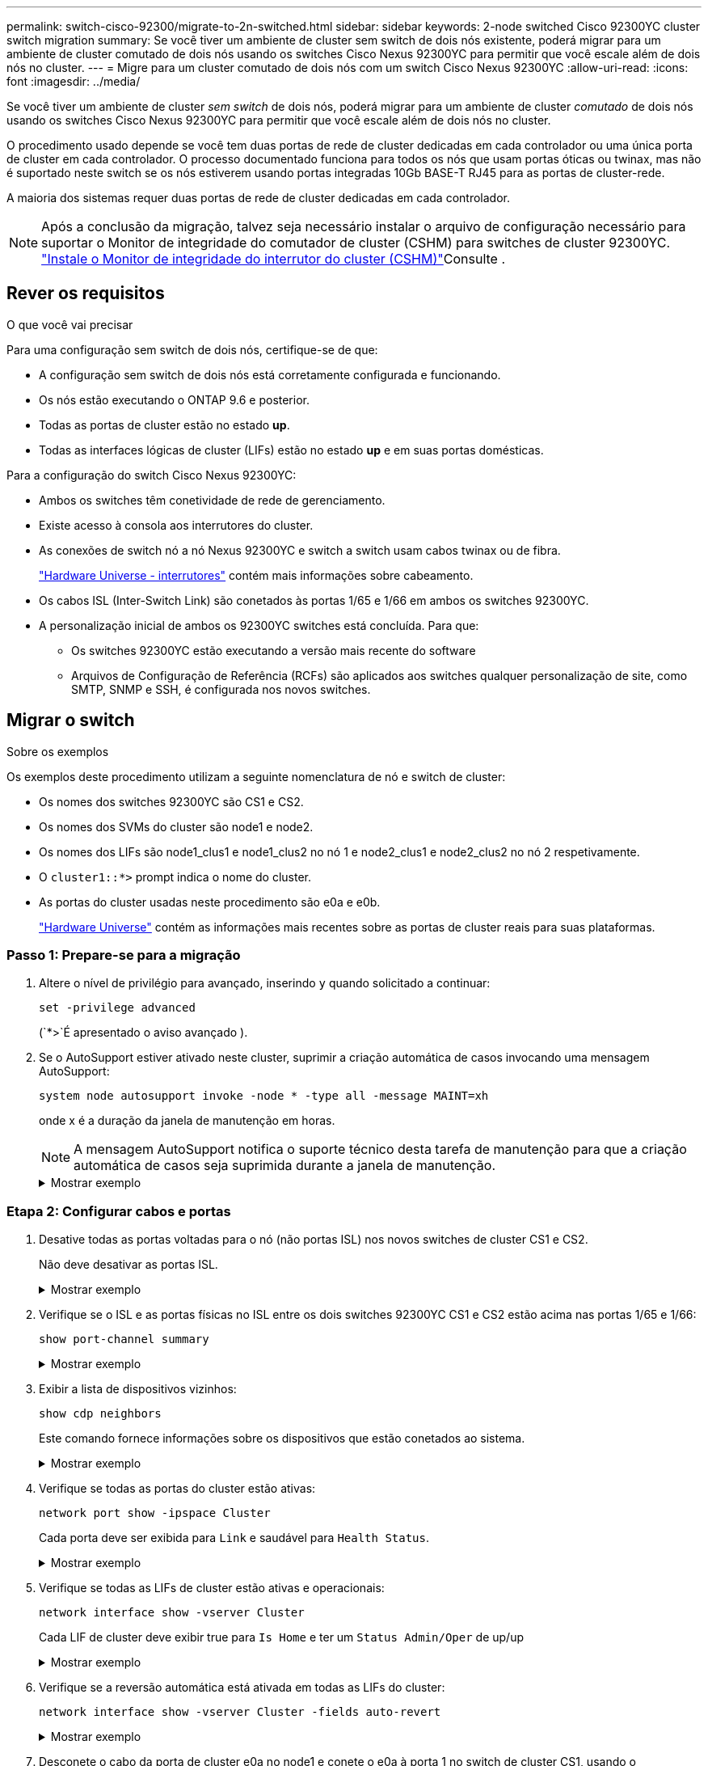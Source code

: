 ---
permalink: switch-cisco-92300/migrate-to-2n-switched.html 
sidebar: sidebar 
keywords: 2-node switched Cisco 92300YC cluster switch migration 
summary: Se você tiver um ambiente de cluster sem switch de dois nós existente, poderá migrar para um ambiente de cluster comutado de dois nós usando os switches Cisco Nexus 92300YC para permitir que você escale além de dois nós no cluster. 
---
= Migre para um cluster comutado de dois nós com um switch Cisco Nexus 92300YC
:allow-uri-read: 
:icons: font
:imagesdir: ../media/


[role="lead"]
Se você tiver um ambiente de cluster _sem switch_ de dois nós, poderá migrar para um ambiente de cluster _comutado_ de dois nós usando os switches Cisco Nexus 92300YC para permitir que você escale além de dois nós no cluster.

O procedimento usado depende se você tem duas portas de rede de cluster dedicadas em cada controlador ou uma única porta de cluster em cada controlador. O processo documentado funciona para todos os nós que usam portas óticas ou twinax, mas não é suportado neste switch se os nós estiverem usando portas integradas 10Gb BASE-T RJ45 para as portas de cluster-rede.

A maioria dos sistemas requer duas portas de rede de cluster dedicadas em cada controlador.


NOTE: Após a conclusão da migração, talvez seja necessário instalar o arquivo de configuração necessário para suportar o Monitor de integridade do comutador de cluster (CSHM) para switches de cluster 92300YC. link:setup-install-cshm-file.html["Instale o Monitor de integridade do interrutor do cluster (CSHM)"]Consulte .



== Rever os requisitos

.O que você vai precisar
Para uma configuração sem switch de dois nós, certifique-se de que:

* A configuração sem switch de dois nós está corretamente configurada e funcionando.
* Os nós estão executando o ONTAP 9.6 e posterior.
* Todas as portas de cluster estão no estado *up*.
* Todas as interfaces lógicas de cluster (LIFs) estão no estado *up* e em suas portas domésticas.


Para a configuração do switch Cisco Nexus 92300YC:

* Ambos os switches têm conetividade de rede de gerenciamento.
* Existe acesso à consola aos interrutores do cluster.
* As conexões de switch nó a nó Nexus 92300YC e switch a switch usam cabos twinax ou de fibra.
+
https://hwu.netapp.com/SWITCH/INDEX["Hardware Universe - interrutores"^] contém mais informações sobre cabeamento.

* Os cabos ISL (Inter-Switch Link) são conetados às portas 1/65 e 1/66 em ambos os switches 92300YC.
* A personalização inicial de ambos os 92300YC switches está concluída. Para que:
+
** Os switches 92300YC estão executando a versão mais recente do software
** Arquivos de Configuração de Referência (RCFs) são aplicados aos switches qualquer personalização de site, como SMTP, SNMP e SSH, é configurada nos novos switches.






== Migrar o switch

.Sobre os exemplos
Os exemplos deste procedimento utilizam a seguinte nomenclatura de nó e switch de cluster:

* Os nomes dos switches 92300YC são CS1 e CS2.
* Os nomes dos SVMs do cluster são node1 e node2.
* Os nomes dos LIFs são node1_clus1 e node1_clus2 no nó 1 e node2_clus1 e node2_clus2 no nó 2 respetivamente.
* O `cluster1::*>` prompt indica o nome do cluster.
* As portas do cluster usadas neste procedimento são e0a e e0b.
+
https://hwu.netapp.com["Hardware Universe"^] contém as informações mais recentes sobre as portas de cluster reais para suas plataformas.





=== Passo 1: Prepare-se para a migração

. Altere o nível de privilégio para avançado, inserindo `y` quando solicitado a continuar:
+
`set -privilege advanced`

+
(`*>`É apresentado o aviso avançado ).

. Se o AutoSupport estiver ativado neste cluster, suprimir a criação automática de casos invocando uma mensagem AutoSupport:
+
`system node autosupport invoke -node * -type all -message MAINT=xh`

+
onde x é a duração da janela de manutenção em horas.

+

NOTE: A mensagem AutoSupport notifica o suporte técnico desta tarefa de manutenção para que a criação automática de casos seja suprimida durante a janela de manutenção.

+
.Mostrar exemplo
[%collapsible]
====
O seguinte comando suprime a criação automática de casos por duas horas:

[listing, subs="+quotes"]
----
cluster1::*> *system node autosupport invoke -node * -type all -message MAINT=2h*
----
====




=== Etapa 2: Configurar cabos e portas

. Desative todas as portas voltadas para o nó (não portas ISL) nos novos switches de cluster CS1 e CS2.
+
Não deve desativar as portas ISL.

+
.Mostrar exemplo
[%collapsible]
====
O exemplo a seguir mostra que as portas 1 a 64 voltadas para o nó estão desativadas no switch CS1:

[listing, subs="+quotes"]
----
cs1# *config*
Enter configuration commands, one per line. End with CNTL/Z.
cs1(config)# *interface e/1-64*
cs1(config-if-range)# *shutdown*
----
====
. Verifique se o ISL e as portas físicas no ISL entre os dois switches 92300YC CS1 e CS2 estão acima nas portas 1/65 e 1/66:
+
`show port-channel summary`

+
.Mostrar exemplo
[%collapsible]
====
O exemplo a seguir mostra que as portas ISL estão acima no interrutor CS1:

[listing, subs="+quotes"]
----
cs1# *show port-channel summary*

Flags:  D - Down        P - Up in port-channel (members)
        I - Individual  H - Hot-standby (LACP only)
        s - Suspended   r - Module-removed
        b - BFD Session Wait
        S - Switched    R - Routed
        U - Up (port-channel)
        p - Up in delay-lacp mode (member)
        M - Not in use. Min-links not met
--------------------------------------------------------------------------------
Group Port-       Type     Protocol  Member Ports
      Channel
--------------------------------------------------------------------------------
1     Po1(SU)     Eth      LACP      Eth1/65(P)   Eth1/66(P)
----
O exemplo a seguir mostra que as portas ISL estão acima no interrutor CS2 :

E

[listing, subs="+quotes"]
----
(cs2)# *show port-channel summary*

Flags:  D - Down        P - Up in port-channel (members)
        I - Individual  H - Hot-standby (LACP only)
        s - Suspended   r - Module-removed
        b - BFD Session Wait
        S - Switched    R - Routed
        U - Up (port-channel)
        p - Up in delay-lacp mode (member)
        M - Not in use. Min-links not met
--------------------------------------------------------------------------------
Group Port-       Type     Protocol  Member Ports
      Channel
--------------------------------------------------------------------------------
1     Po1(SU)     Eth      LACP      Eth1/65(P)   Eth1/66(P)
----
====
. Exibir a lista de dispositivos vizinhos:
+
`show cdp neighbors`

+
Este comando fornece informações sobre os dispositivos que estão conetados ao sistema.

+
.Mostrar exemplo
[%collapsible]
====
O exemplo a seguir lista os dispositivos vizinhos no switch CS1:

[listing, subs="+quotes"]
----
cs1# *show cdp neighbors*

Capability Codes: R - Router, T - Trans-Bridge, B - Source-Route-Bridge
                  S - Switch, H - Host, I - IGMP, r - Repeater,
                  V - VoIP-Phone, D - Remotely-Managed-Device,
                  s - Supports-STP-Dispute

Device-ID          Local Intrfce  Hldtme Capability  Platform      Port ID
cs2(FDO220329V5)    Eth1/65        175    R S I s   N9K-C92300YC  Eth1/65
cs2(FDO220329V5)    Eth1/66        175    R S I s   N9K-C92300YC  Eth1/66

Total entries displayed: 2
----
O exemplo a seguir lista os dispositivos vizinhos no switch CS2:

E

[listing, subs="+quotes"]
----
cs2# *show cdp neighbors*

Capability Codes: R - Router, T - Trans-Bridge, B - Source-Route-Bridge
                  S - Switch, H - Host, I - IGMP, r - Repeater,
                  V - VoIP-Phone, D - Remotely-Managed-Device,
                  s - Supports-STP-Dispute

Device-ID          Local Intrfce  Hldtme Capability  Platform      Port ID
cs1(FDO220329KU)    Eth1/65        177    R S I s   N9K-C92300YC  Eth1/65
cs1(FDO220329KU)    Eth1/66        177    R S I s   N9K-C92300YC  Eth1/66

Total entries displayed: 2
----
====
. Verifique se todas as portas do cluster estão ativas:
+
`network port show -ipspace Cluster`

+
Cada porta deve ser exibida para `Link` e saudável para `Health Status`.

+
.Mostrar exemplo
[%collapsible]
====
[listing, subs="+quotes"]
----
cluster1::*> *network port show -ipspace Cluster*

Node: node1

                                                  Speed(Mbps) Health
Port      IPspace      Broadcast Domain Link MTU  Admin/Oper  Status
--------- ------------ ---------------- ---- ---- ----------- --------
e0a       Cluster      Cluster          up   9000  auto/10000 healthy
e0b       Cluster      Cluster          up   9000  auto/10000 healthy

Node: node2

                                                  Speed(Mbps) Health
Port      IPspace      Broadcast Domain Link MTU  Admin/Oper  Status
--------- ------------ ---------------- ---- ---- ----------- --------
e0a       Cluster      Cluster          up   9000  auto/10000 healthy
e0b       Cluster      Cluster          up   9000  auto/10000 healthy

4 entries were displayed.
----
====
. Verifique se todas as LIFs de cluster estão ativas e operacionais:
+
`network interface show -vserver Cluster`

+
Cada LIF de cluster deve exibir true para `Is Home` e ter um `Status Admin/Oper` de up/up

+
.Mostrar exemplo
[%collapsible]
====
[listing, subs="+quotes"]
----
cluster1::*> *network interface show -vserver Cluster*

            Logical    Status     Network            Current       Current Is
Vserver     Interface  Admin/Oper Address/Mask       Node          Port    Home
----------- ---------- ---------- ------------------ ------------- ------- -----
Cluster
            node1_clus1  up/up    169.254.209.69/16  node1         e0a     true
            node1_clus2  up/up    169.254.49.125/16  node1         e0b     true
            node2_clus1  up/up    169.254.47.194/16  node2         e0a     true
            node2_clus2  up/up    169.254.19.183/16  node2         e0b     true
4 entries were displayed.
----
====
. Verifique se a reversão automática está ativada em todas as LIFs do cluster:
+
`network interface show -vserver Cluster -fields auto-revert`

+
.Mostrar exemplo
[%collapsible]
====
[listing, subs="+quotes"]
----
cluster1::*> *network interface show -vserver Cluster -fields auto-revert*

          Logical
Vserver   Interface     Auto-revert
--------- ------------- ------------
Cluster
          node1_clus1   true
          node1_clus2   true
          node2_clus1   true
          node2_clus2   true

4 entries were displayed.
----
====
. Desconete o cabo da porta de cluster e0a no node1 e conete o e0a à porta 1 no switch de cluster CS1, usando o cabeamento apropriado suportado pelos switches 92300YC.
+
O https://hwu.netapp.com/SWITCH/INDEX["_Hardware Universe - switches_"^] contém mais informações sobre cabeamento.

. Desconete o cabo da porta de cluster e0a no node2 e conete o e0a à porta 2 no switch de cluster CS1, usando o cabeamento apropriado suportado pelos switches 92300YC.
. Habilite todas as portas voltadas para o nó no switch de cluster CS1.
+
.Mostrar exemplo
[%collapsible]
====
O exemplo a seguir mostra que as portas 1/1 a 1/64 estão ativadas no switch CS1:

[listing, subs="+quotes"]
----
cs1# *config*
Enter configuration commands, one per line. End with CNTL/Z.
cs1(config)# *interface e1/1-64*
cs1(config-if-range)# *no shutdown*
----
====
. Verifique se todas as LIFs do cluster estão ativas, operacionais e exibidas como verdadeiras para `Is Home`:
+
`network interface show -vserver Cluster`

+
.Mostrar exemplo
[%collapsible]
====
O exemplo a seguir mostra que todos os LIFs estão em node1 e node2 e que `Is Home` os resultados são verdadeiros:

[listing, subs="+quotes"]
----
cluster1::*> *network interface show -vserver Cluster*

         Logical      Status     Network            Current     Current Is
Vserver  Interface    Admin/Oper Address/Mask       Node        Port    Home
-------- ------------ ---------- ------------------ ----------- ------- ----
Cluster
         node1_clus1  up/up      169.254.209.69/16  node1       e0a     true
         node1_clus2  up/up      169.254.49.125/16  node1       e0b     true
         node2_clus1  up/up      169.254.47.194/16  node2       e0a     true
         node2_clus2  up/up      169.254.19.183/16  node2       e0b     true

4 entries were displayed.
----
====
. Exibir informações sobre o status dos nós no cluster:
+
`cluster show`

+
.Mostrar exemplo
[%collapsible]
====
O exemplo a seguir exibe informações sobre a integridade e a elegibilidade dos nós no cluster:

[listing, subs="+quotes"]
----
cluster1::*> *cluster show*

Node                 Health  Eligibility   Epsilon
-------------------- ------- ------------  ------------
node1                true    true          false
node2                true    true          false

2 entries were displayed.
----
====
. Desconete o cabo da porta de cluster e0b no node1 e conete o e0b à porta 1 no switch de cluster CS2, usando o cabeamento apropriado suportado pelos switches 92300YC.
. Desconete o cabo da porta de cluster e0b no node2 e conete o e0b à porta 2 no switch de cluster CS2, usando o cabeamento apropriado suportado pelos switches 92300YC.
. Habilite todas as portas voltadas para o nó no switch de cluster CS2.
+
.Mostrar exemplo
[%collapsible]
====
O exemplo a seguir mostra que as portas 1/1 a 1/64 estão ativadas no switch CS2:

[listing, subs="+quotes"]
----
cs2# *config*
Enter configuration commands, one per line. End with CNTL/Z.
cs2(config)# *interface e1/1-64*
cs2(config-if-range)# *no shutdown*
----
====




=== Etapa 3: Verifique a configuração

. Verifique se todas as portas do cluster estão ativas:
+
`network port show -ipspace Cluster`

+
.Mostrar exemplo
[%collapsible]
====
O exemplo a seguir mostra que todas as portas do cluster estão em node1 e node2:

[listing, subs="+quotes"]
----
cluster1::*> *network port show -ipspace Cluster*

Node: node1
                                                                       Ignore
                                                  Speed(Mbps) Health   Health
Port      IPspace      Broadcast Domain Link MTU  Admin/Oper  Status   Status
--------- ------------ ---------------- ---- ---- ----------- -------- ------
e0a       Cluster      Cluster          up   9000  auto/10000 healthy  false
e0b       Cluster      Cluster          up   9000  auto/10000 healthy  false

Node: node2
                                                                       Ignore
                                                  Speed(Mbps) Health   Health
Port      IPspace      Broadcast Domain Link MTU  Admin/Oper  Status   Status
--------- ------------ ---------------- ---- ---- ----------- -------- ------
e0a       Cluster      Cluster          up   9000  auto/10000 healthy  false
e0b       Cluster      Cluster          up   9000  auto/10000 healthy  false

4 entries were displayed.
----
====
. Verifique se todas as interfaces exibem verdadeiro para `Is Home`:
+
`network interface show -vserver Cluster`

+

NOTE: Isso pode levar vários minutos para ser concluído.

+
.Mostrar exemplo
[%collapsible]
====
O exemplo a seguir mostra que todos os LIFs estão em node1 e node2 e que `Is Home` os resultados são verdadeiros:

[listing, subs="+quotes"]
----
cluster1::*> *network interface show -vserver Cluster*

          Logical      Status     Network            Current    Current Is
Vserver   Interface    Admin/Oper Address/Mask       Node       Port    Home
--------- ------------ ---------- ------------------ ---------- ------- ----
Cluster
          node1_clus1  up/up      169.254.209.69/16  node1      e0a     true
          node1_clus2  up/up      169.254.49.125/16  node1      e0b     true
          node2_clus1  up/up      169.254.47.194/16  node2      e0a     true
          node2_clus2  up/up      169.254.19.183/16  node2      e0b     true

4 entries were displayed.
----
====
. Verifique se ambos os nós têm uma conexão com cada switch:
+
`show cdp neighbors`

+
.Mostrar exemplo
[%collapsible]
====
O exemplo a seguir mostra os resultados apropriados para ambos os switches:

[listing, subs="+quotes"]
----
(cs1)# *show cdp neighbors*

Capability Codes: R - Router, T - Trans-Bridge, B - Source-Route-Bridge
                  S - Switch, H - Host, I - IGMP, r - Repeater,
                  V - VoIP-Phone, D - Remotely-Managed-Device,
                  s - Supports-STP-Dispute

Device-ID          Local Intrfce  Hldtme Capability  Platform      Port ID
node1               Eth1/1         133    H         FAS2980       e0a
node2               Eth1/2         133    H         FAS2980       e0a
cs2(FDO220329V5)    Eth1/65        175    R S I s   N9K-C92300YC  Eth1/65
cs2(FDO220329V5)    Eth1/66        175    R S I s   N9K-C92300YC  Eth1/66

Total entries displayed: 4


(cs2)# *show cdp neighbors*

Capability Codes: R - Router, T - Trans-Bridge, B - Source-Route-Bridge
                  S - Switch, H - Host, I - IGMP, r - Repeater,
                  V - VoIP-Phone, D - Remotely-Managed-Device,
                  s - Supports-STP-Dispute

Device-ID          Local Intrfce  Hldtme Capability  Platform      Port ID
node1               Eth1/1         133    H         FAS2980       e0b
node2               Eth1/2         133    H         FAS2980       e0b
cs1(FDO220329KU)
                    Eth1/65        175    R S I s   N9K-C92300YC  Eth1/65
cs1(FDO220329KU)
                    Eth1/66        175    R S I s   N9K-C92300YC  Eth1/66

Total entries displayed: 4
----
====
. Exiba informações sobre os dispositivos de rede descobertos no cluster:
+
`network device-discovery show -protocol cdp`

+
.Mostrar exemplo
[%collapsible]
====
[listing, subs="+quotes"]
----
cluster1::*> *network device-discovery show -protocol cdp*
Node/       Local  Discovered
Protocol    Port   Device (LLDP: ChassisID)  Interface         Platform
----------- ------ ------------------------- ----------------  ----------------
node2      /cdp
            e0a    cs1                       0/2               N9K-C92300YC
            e0b    cs2                       0/2               N9K-C92300YC
node1      /cdp
            e0a    cs1                       0/1               N9K-C92300YC
            e0b    cs2                       0/1               N9K-C92300YC

4 entries were displayed.
----
====
. Verifique se as definições estão desativadas:
+
`network options switchless-cluster show`

+

NOTE: Pode demorar vários minutos para o comando ser concluído. Aguarde até que o anúncio "3 minutos de duração expire".

+
.Mostrar exemplo
[%collapsible]
====
A saída falsa no exemplo a seguir mostra que as configurações estão desativadas:

[listing, subs="+quotes"]
----
cluster1::*> *network options switchless-cluster show*
Enable Switchless Cluster: false
----
====
. Verifique o status dos membros do nó no cluster:
+
`cluster show`

+
.Mostrar exemplo
[%collapsible]
====
O exemplo a seguir mostra informações sobre a integridade e a elegibilidade dos nós no cluster:

[listing, subs="+quotes"]
----
cluster1::*> *cluster show*

Node                 Health  Eligibility   Epsilon
-------------------- ------- ------------  --------
node1                true    true          false
node2                true    true          false
----
====
. Verifique a conectividade das interfaces de cluster remotas:


[role="tabbed-block"]
====
.ONTAP 9.9,1 e posterior
--
Você pode usar o `network interface check cluster-connectivity` comando para iniciar uma verificação de acessibilidade para conetividade de cluster e, em seguida, exibir os detalhes:

`network interface check cluster-connectivity start` e `network interface check cluster-connectivity show`

[listing, subs="+quotes"]
----
cluster1::*> *network interface check cluster-connectivity start*
----
*NOTA:* espere alguns segundos antes de executar o `show` comando para exibir os detalhes.

[listing, subs="+quotes"]
----
cluster1::*> *network interface check cluster-connectivity show*
                                  Source           Destination      Packet
Node   Date                       LIF              LIF              Loss
------ -------------------------- ---------------- ---------------- -----------
node1
       3/5/2022 19:21:18 -06:00   node1_clus2      node2-clus1      none
       3/5/2022 19:21:20 -06:00   node1_clus2      node2_clus2      none
node2
       3/5/2022 19:21:18 -06:00   node2_clus2      node1_clus1      none
       3/5/2022 19:21:20 -06:00   node2_clus2      node1_clus2      none
----
--
.Todos os lançamentos do ONTAP
--
Para todas as versões do ONTAP, você também pode usar o `cluster ping-cluster -node <name>` comando para verificar a conetividade:

`cluster ping-cluster -node <name>`

[listing, subs="+quotes"]
----
cluster1::*> *cluster ping-cluster -node local*

Host is node2
Getting addresses from network interface table...
Cluster node1_clus1 169.254.209.69 node1 e0a
Cluster node1_clus2 169.254.49.125 node1 e0b
Cluster node2_clus1 169.254.47.194 node2 e0a
Cluster node2_clus2 169.254.19.183 node2 e0b
Local = 169.254.47.194 169.254.19.183
Remote = 169.254.209.69 169.254.49.125
Cluster Vserver Id = 4294967293
Ping status:

Basic connectivity succeeds on 4 path(s)
Basic connectivity fails on 0 path(s)

Detected 9000 byte MTU on 4 path(s):
Local 169.254.47.194 to Remote 169.254.209.69
Local 169.254.47.194 to Remote 169.254.49.125
Local 169.254.19.183 to Remote 169.254.209.69
Local 169.254.19.183 to Remote 169.254.49.125
Larger than PMTU communication succeeds on 4 path(s)
RPC status:
2 paths up, 0 paths down (tcp check)
2 paths up, 0 paths down (udp check)
----
--
====
. [[step8]] se você suprimiu a criação automática de casos, reative-a invocando uma mensagem AutoSupport:
+
`system node autosupport invoke -node * -type all -message MAINT=END`

+
.Mostrar exemplo
[%collapsible]
====
[listing, subs="+quotes"]
----
cluster1::*> *system node autosupport invoke -node * -type all -message MAINT=END*
----
====
. Altere o nível de privilégio de volta para admin:
+
`set -privilege admin`



.O que se segue?
link:../switch-cshm/config-overview.html["Configurar o monitoramento de integridade do switch"].
